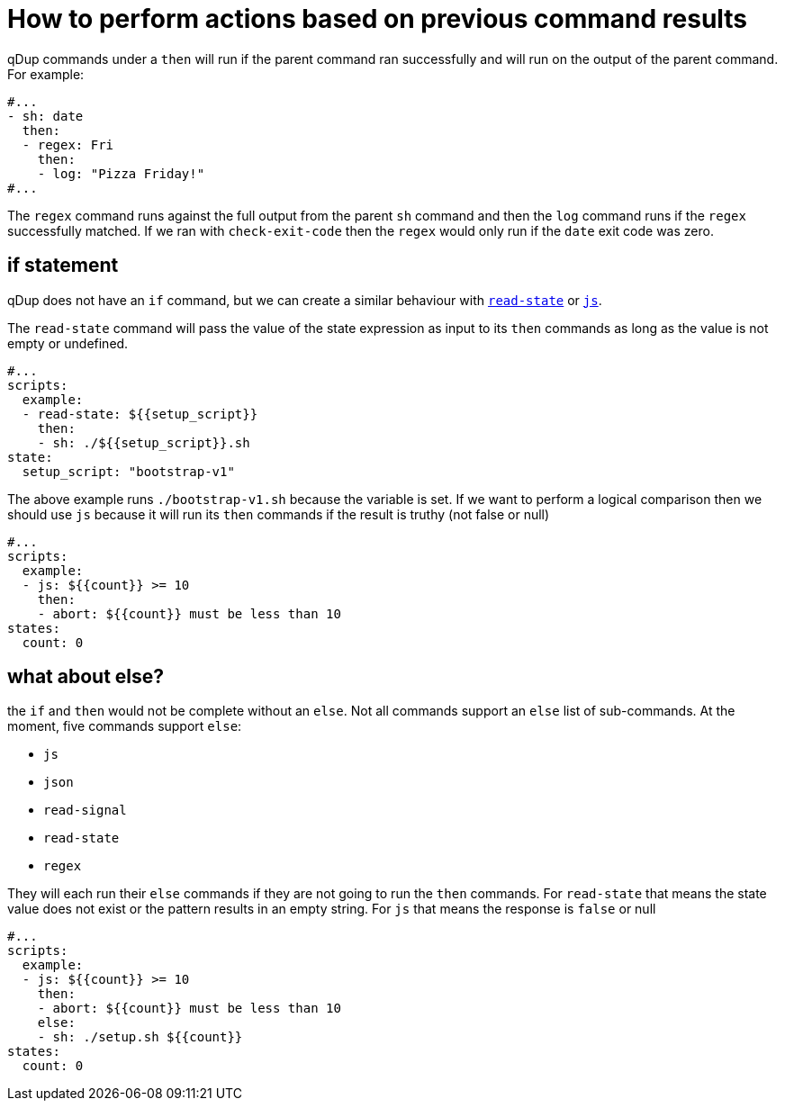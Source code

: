 = How to perform actions based on previous command results

qDup commands under a `then` will run if the parent command ran successfully and will run on the output of the parent command. For example:
```yaml
#...
- sh: date
  then:
  - regex: Fri
    then:
    - log: "Pizza Friday!"
#...
```
The `regex` command runs against the full output from the parent `sh` command and then the `log` command runs if the `regex` successfully matched. If we ran with `check-exit-code` then the `regex` would only run if the `date` exit code was zero.

== if statement
qDup does not have an `if` command, but we can create a similar behaviour with link:../reference/command/readstate.adoc:[`read-state`] or link:../reference/command/js.adoc[`js`].

The `read-state` command will pass the value of the state expression as input to its `then` commands as long as the value is not empty or undefined.
```yaml
#...
scripts:
  example:
  - read-state: ${{setup_script}}
    then:
    - sh: ./${{setup_script}}.sh
state:
  setup_script: "bootstrap-v1"
```
The above example runs `./bootstrap-v1.sh` because the variable is set. If we want to perform a logical comparison then we should use `js` because it will run its `then` commands if the result is truthy (not false or null)
```yaml
#...
scripts:
  example:
  - js: ${{count}} >= 10
    then:
    - abort: ${{count}} must be less than 10
states:
  count: 0
```

== what about else?

the `if` and `then` would not be complete without an `else`. Not all commands support an `else` list of sub-commands. At the moment, five commands support `else`:

* `js`
* `json`
* `read-signal`
* `read-state`
* `regex`

They will each run their `else` commands if they are not going to run the `then` commands. For `read-state` that means the state value does not exist or the pattern results in an empty string. For `js` that means the response is `false` or null

```yaml
#...
scripts:
  example:
  - js: ${{count}} >= 10
    then:
    - abort: ${{count}} must be less than 10
    else:
    - sh: ./setup.sh ${{count}}
states:
  count: 0
```

